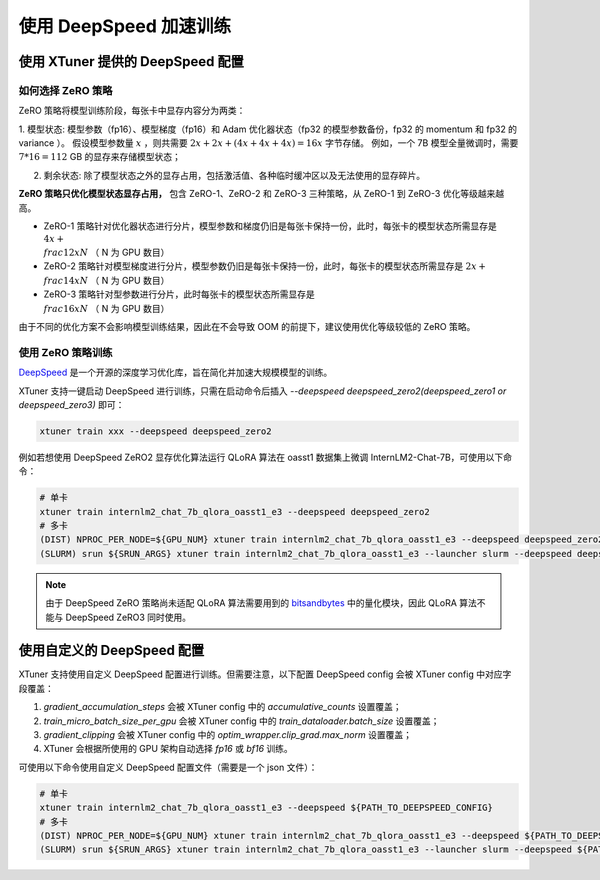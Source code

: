 .. _deepspeed:

使用 DeepSpeed 加速训练
============================

使用 XTuner 提供的 DeepSpeed 配置
------------------------------------

如何选择 ZeRO 策略
^^^^^^^^^^^^^^^^^^^^^^^^

ZeRO 策略将模型训练阶段，每张卡中显存内容分为两类：

1. 模型状态: 模型参数（fp16）、模型梯度（fp16）和 Adam 优化器状态（fp32 的模型参数备份，fp32 的 momentum 和 fp32 的 variance ）。
假设模型参数量 :math:`x` ，则共需要 :math:`2x + 2x + (4x + 4x + 4x) = 16x` 字节存储。
例如，一个 7B 模型全量微调时，需要 :math:`7 * 16 = 112` GB 的显存来存储模型状态；

2. 剩余状态: 除了模型状态之外的显存占用，包括激活值、各种临时缓冲区以及无法使用的显存碎片。

**ZeRO 策略只优化模型状态显存占用，** 包含 ZeRO-1、ZeRO-2 和 ZeRO-3 三种策略，从 ZeRO-1 到 ZeRO-3 优化等级越来越高。

- ZeRO-1 策略针对优化器状态进行分片，模型参数和梯度仍旧是每张卡保持一份，此时，每张卡的模型状态所需显存是 :math:`4x + \\frac{12x}{N}` （ N 为 GPU 数目）
- ZeRO-2 策略针对模型梯度进行分片，模型参数仍旧是每张卡保持一份，此时，每张卡的模型状态所需显存是 :math:`2x + \\frac{14x}{N}` （ N 为 GPU 数目）
- ZeRO-3 策略针对型参数进行分片，此时每张卡的模型状态所需显存是 :math:`\\frac{16x}{N}` （ N 为 GPU 数目）

由于不同的优化方案不会影响模型训练结果，因此在不会导致 OOM 的前提下，建议使用优化等级较低的 ZeRO 策略。

使用 ZeRO 策略训练
^^^^^^^^^^^^^^^^^^^^^^^^

`DeepSpeed <https://github.com/microsoft/DeepSpeed>`_ 是一个开源的深度学习优化库，旨在简化并加速大规模模型的训练。

XTuner 支持一键启动 DeepSpeed 进行训练，只需在启动命令后插入 `--deepspeed deepspeed_zero2(deepspeed_zero1 or deepspeed_zero3)` 即可：

.. code-block:: bash

    xtuner train xxx --deepspeed deepspeed_zero2

例如若想使用 DeepSpeed ZeRO2 显存优化算法运行 QLoRA 算法在 oasst1 数据集上微调 InternLM2-Chat-7B，可使用以下命令：

.. code-block:: bash

    # 单卡
    xtuner train internlm2_chat_7b_qlora_oasst1_e3 --deepspeed deepspeed_zero2
    # 多卡
    (DIST) NPROC_PER_NODE=${GPU_NUM} xtuner train internlm2_chat_7b_qlora_oasst1_e3 --deepspeed deepspeed_zero2
    (SLURM) srun ${SRUN_ARGS} xtuner train internlm2_chat_7b_qlora_oasst1_e3 --launcher slurm --deepspeed deepspeed_zero2

.. note::

    由于 DeepSpeed ZeRO 策略尚未适配 QLoRA 算法需要用到的 `bitsandbytes <https://github.com/TimDettmers/bitsandbytes>`_ 中的量化模块，因此 QLoRA 算法不能与 DeepSpeed ZeRO3 同时使用。

使用自定义的 DeepSpeed 配置
------------------------------------

XTuner 支持使用自定义 DeepSpeed 配置进行训练。但需要注意，以下配置 DeepSpeed config 会被 XTuner config 中对应字段覆盖：

1. `gradient_accumulation_steps` 会被 XTuner config 中的 `accumulative_counts` 设置覆盖；
2. `train_micro_batch_size_per_gpu` 会被 XTuner config 中的 `train_dataloader.batch_size` 设置覆盖；
3. `gradient_clipping` 会被 XTuner config 中的 `optim_wrapper.clip_grad.max_norm` 设置覆盖；
4. XTuner 会根据所使用的 GPU 架构自动选择 `fp16` 或 `bf16` 训练。

可使用以下命令使用自定义 DeepSpeed 配置文件（需要是一个 json 文件）：

.. code-block:: bash

    # 单卡
    xtuner train internlm2_chat_7b_qlora_oasst1_e3 --deepspeed ${PATH_TO_DEEPSPEED_CONFIG}
    # 多卡
    (DIST) NPROC_PER_NODE=${GPU_NUM} xtuner train internlm2_chat_7b_qlora_oasst1_e3 --deepspeed ${PATH_TO_DEEPSPEED_CONFIG}
    (SLURM) srun ${SRUN_ARGS} xtuner train internlm2_chat_7b_qlora_oasst1_e3 --launcher slurm --deepspeed ${PATH_TO_DEEPSPEED_CONFIG}
